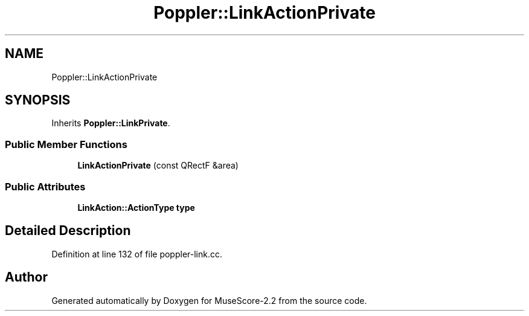 .TH "Poppler::LinkActionPrivate" 3 "Mon Jun 5 2017" "MuseScore-2.2" \" -*- nroff -*-
.ad l
.nh
.SH NAME
Poppler::LinkActionPrivate
.SH SYNOPSIS
.br
.PP
.PP
Inherits \fBPoppler::LinkPrivate\fP\&.
.SS "Public Member Functions"

.in +1c
.ti -1c
.RI "\fBLinkActionPrivate\fP (const QRectF &area)"
.br
.in -1c
.SS "Public Attributes"

.in +1c
.ti -1c
.RI "\fBLinkAction::ActionType\fP \fBtype\fP"
.br
.in -1c
.SH "Detailed Description"
.PP 
Definition at line 132 of file poppler\-link\&.cc\&.

.SH "Author"
.PP 
Generated automatically by Doxygen for MuseScore-2\&.2 from the source code\&.
